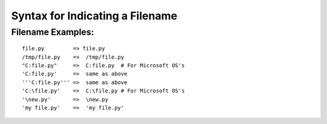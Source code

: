 Syntax for Indicating a Filename
================================

Filename Examples:
------------------

::

    file.py         => file.py
    /tmp/file.py    =>  /tmp/file.py
    "C:file.py"     =>  C:file.py  # For Microsoft OS's
    'C:file.py'     =>  same as above
    '''C:file.py''' =>  same as above
    'C:\file.py'    =>  C:\file.py # For Microsoft OS's
    '\new.py'       =>  \new.py
    'my file.py'    =>  'my file.py'
